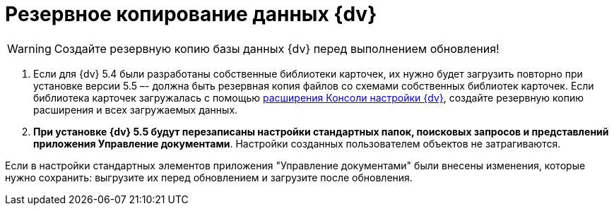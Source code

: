 = Резервное копирование данных {dv}

WARNING: Создайте резервную копию базы данных {dv} перед выполнением обновления!

. Если для {dv} 5.4 были разработаны собственные библиотеки карточек, их нужно будет загрузить повторно при установке версии 5.5 –- должна быть резервная копия файлов со схемами собственных библиотек карточек. Если библиотека карточек загружалась с помощью https://www.{dv}.com/docs/DeveloperManual/index.html#DV5_NetstatSolutionSample/Concepts/CreateSnapIn.html[расширения Консоли настройки {dv}], создайте резервную копию расширения и всех загружаемых данных.

. *При установке {dv} 5.5 будут перезаписаны настройки стандартных папок, поисковых запросов и представлений приложения Управление документами*. Настройки созданных пользователем объектов не затрагиваются.

Если в настройки стандартных элементов приложения "Управление документами" были внесены изменения, которые нужно сохранить: выгрузите их перед обновлением и загрузите после обновления.